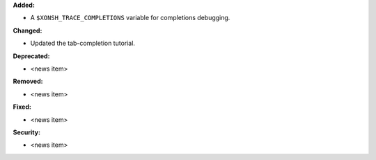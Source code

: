 **Added:**

* A ``$XONSH_TRACE_COMPLETIONS`` variable for completions debugging.

**Changed:**

* Updated the tab-completion tutorial.

**Deprecated:**

* <news item>

**Removed:**

* <news item>

**Fixed:**

* <news item>

**Security:**

* <news item>
